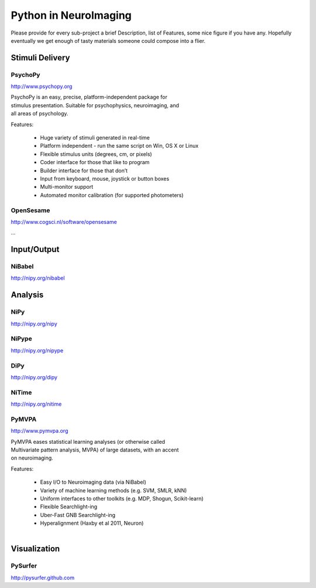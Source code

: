 .. -*- mode: rst; fill-column: 78; indent-tabs-mode: nil -*-
.. vi: set ft=rst sts=4 ts=4 sw=4 et tw=79:

Python in NeuroImaging
======================


Please provide for every sub-project a brief Description, list of
Features, some nice figure if you have any.  Hopefully eventually we
get enough of tasty materials someone could compose into a flier.

Stimuli Delivery
----------------

PsychoPy
~~~~~~~~
http://www.psychopy.org

.. figure:: ../pics/psychopy_logo.svg
   :alt: PsychoPy
   :align: right
   :figwidth: 35%

PsychoPy is an easy, precise, platform-independent package for stimulus presentation. Suitable for psychophysics, neuroimaging, and all areas of psychology.

Features:

    - Huge variety of stimuli generated in real-time
    - Platform independent - run the same script on Win, OS X or Linux
    - Flexible stimulus units (degrees, cm, or pixels)
    - Coder interface for those that like to program
    - Builder interface for those that don’t
    - Input from keyboard, mouse, joystick or button boxes
    - Multi-monitor support
    - Automated monitor calibration (for supported photometers)



OpenSesame
~~~~~~~~~~
http://www.cogsci.nl/software/opensesame

...

Input/Output
------------

NiBabel
~~~~~~~
http://nipy.org/nibabel

Analysis
--------

NiPy
~~~~
http://nipy.org/nipy


NiPype
~~~~~~
http://nipy.org/nipype


DiPy
~~~~
http://nipy.org/dipy


NiTime
~~~~~~
http://nipy.org/nitime


PyMVPA
~~~~~~
http://www.pymvpa.org

.. figure:: ../pics/pymvpa_logo.pdf
   :alt: PyMVPA
   :align: right
   :figwidth: 35%

PyMVPA eases statistical learning analyses (or otherwise called
Multivariate pattern analysis, MVPA) of large datasets, with an accent
on neuroimaging.

Features:

 - Easy I/O to Neuroimaging data (via NiBabel)
 - Variety of machine learning methods (e.g. SVM, SMLR, kNN)
 - Uniform interfaces to other toolkits (e.g. MDP, Shogun, Scikit-learn)
 - Flexible Searchlight-ing
 - Uber-Fast GNB Searchlight-ing
 - Hyperalignment (Haxby et al 2011, Neuron)

.. figure:: ../pics/pymvpa_shot.pdf
   :alt: PyMVPA Analyses
   :align: right
   :figwidth: 100%


Visualization
-------------

PySurfer
~~~~~~~~
http://pysurfer.github.com



